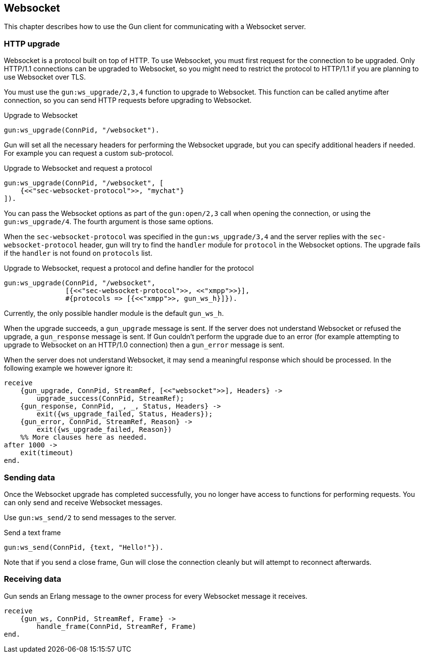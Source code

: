 [[websocket]]
== Websocket

This chapter describes how to use the Gun client for
communicating with a Websocket server.

// @todo recovering from connection failure, reconnecting to Websocket etc.

=== HTTP upgrade

Websocket is a protocol built on top of HTTP. To use Websocket,
you must first request for the connection to be upgraded. Only
HTTP/1.1 connections can be upgraded to Websocket, so you might
need to restrict the protocol to HTTP/1.1 if you are planning
to use Websocket over TLS.

You must use the `gun:ws_upgrade/2,3,4` function to upgrade
to Websocket. This function can be called anytime after connection,
so you can send HTTP requests before upgrading to Websocket.

.Upgrade to Websocket
[source,erlang]
----
gun:ws_upgrade(ConnPid, "/websocket").
----

Gun will set all the necessary headers for performing the
Websocket upgrade, but you can specify additional headers
if needed. For example you can request a custom sub-protocol.

.Upgrade to Websocket and request a protocol
[source,erlang]
----
gun:ws_upgrade(ConnPid, "/websocket", [
    {<<"sec-websocket-protocol">>, "mychat"}
]).
----

You can pass the Websocket options as part of the `gun:open/2,3`
call when opening the connection, or using the `gun:ws_upgrade/4`.
The fourth argument is those same options.

When the `sec-websocket-protocol` was specified in the `gun:ws_upgrade/3,4`
and the server replies with the `sec-websocket-protocol` header,
gun will try to find the `handler` module for `protocol` in the Websocket options.
The upgrade fails if the `handler` is not found on `protocols` list.

.Upgrade to Websocket, request a protocol and define handler for the protocol
[source,erlang]
----
gun:ws_upgrade(ConnPid, "/websocket",
               [{<<"sec-websocket-protocol">>, <<"xmpp">>}],
               #{protocols => [{<<"xmpp">>, gun_ws_h}]}).
----

Currently, the only possible handler module is the default `gun_ws_h`.

When the upgrade succeeds, a `gun_upgrade` message is sent.
If the server does not understand Websocket or refused the
upgrade, a `gun_response` message is sent. If Gun couldn't
perform the upgrade due to an error (for example attempting
to upgrade to Websocket on an HTTP/1.0 connection) then a
`gun_error` message is sent.

When the server does not understand Websocket, it may send
a meaningful response which should be processed. In the
following example we however ignore it:

[source,erlang]
----
receive
    {gun_upgrade, ConnPid, StreamRef, [<<"websocket">>], Headers} ->
        upgrade_success(ConnPid, StreamRef);
    {gun_response, ConnPid, _, _, Status, Headers} ->
        exit({ws_upgrade_failed, Status, Headers});
    {gun_error, ConnPid, StreamRef, Reason} ->
        exit({ws_upgrade_failed, Reason})
    %% More clauses here as needed.
after 1000 ->
    exit(timeout)
end.
----

=== Sending data

Once the Websocket upgrade has completed successfully, you no
longer have access to functions for performing requests. You
can only send and receive Websocket messages.

Use `gun:ws_send/2` to send messages to the server.

.Send a text frame
[source,erlang]
----
gun:ws_send(ConnPid, {text, "Hello!"}).
----

// @todo Implement sending of N frames
//
//.Send a text frame, a binary frame and then close the connection
//[source,erlang]
//----
//gun:ws_send(ConnPid, [
//    {text, "Hello!"},
//    {binary, BinaryValue},
//    close
//]).
//----

Note that if you send a close frame, Gun will close the connection
cleanly but will attempt to reconnect afterwards.

=== Receiving data

Gun sends an Erlang message to the owner process for every
Websocket message it receives.

[source,erlang]
----
receive
    {gun_ws, ConnPid, StreamRef, Frame} ->
        handle_frame(ConnPid, StreamRef, Frame)
end.
----

// @todo auto ping has not been implemented yet
//
//Gun will automatically send ping messages to the server to keep
//the connection alive, however if the connection dies and Gun has
//to reconnect it will not upgrade to Websocket automatically, you
//need to perform the operation when you receive the `gun_error`
//message.
